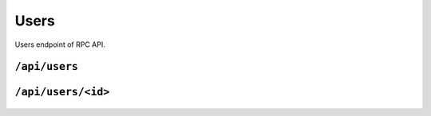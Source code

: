 .. StoreKeeper documentation

Users
=====

Users endpoint of RPC API.

``/api/users``
--------------
  .. autoflask:: app.server:app
     :endpoints: users

``/api/users/<id>``
-------------------
  .. autoflask:: app.server:app
     :endpoints: user
